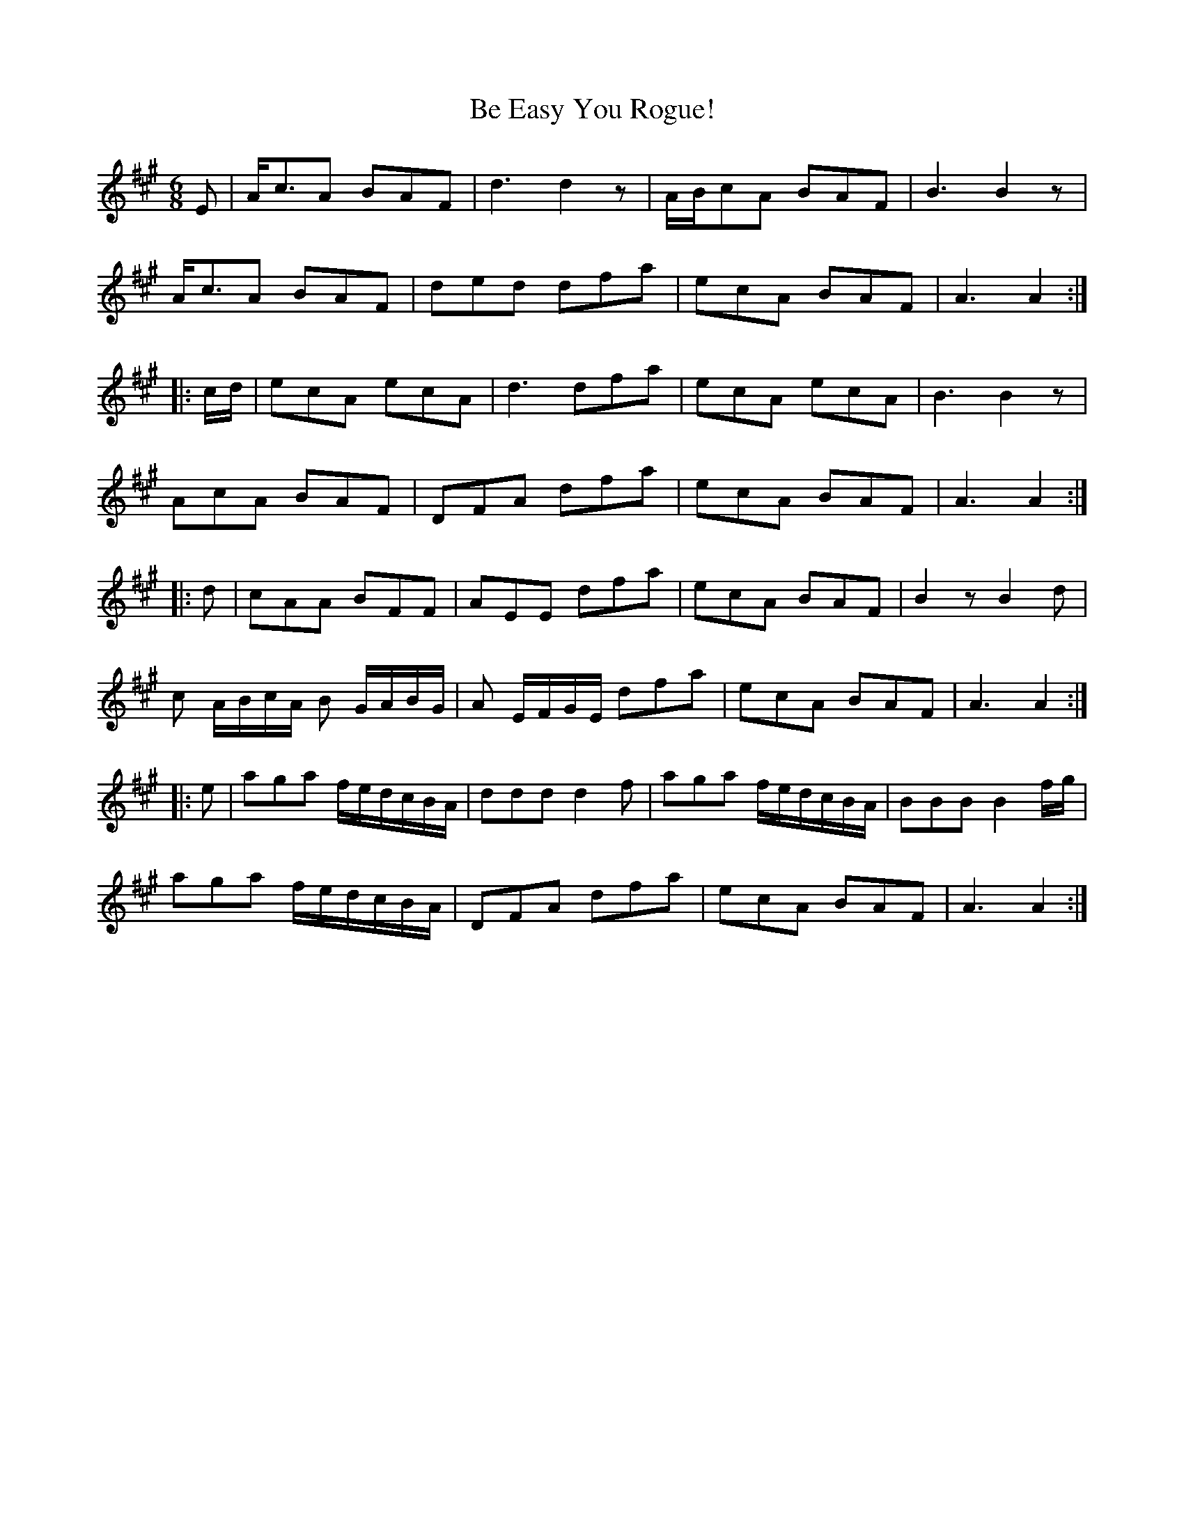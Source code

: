 X: 3045
T: Be Easy You Rogue!
R: jig
M: 6/8
K: Amajor
E|A<cA BAF|d3 d2z|A/B/cA BAF|B3B2z|
A<cA BAF|ded dfa|ecA BAF|A3A2:|
|:c/d/|ecA ecA|d3 dfa|ecA ecA|B3 B2z|
AcA BAF|DFA dfa|ecA BAF|A3A2:|
|:d|cAA BFF|AEE dfa|ecA BAF|B2zB2d|
c A/B/c/A/ B G/A/B/G/|A E/F/G/E/ dfa|ecA BAF|A3A2:|
|:e|aga f/e/d/c/B/A/|ddd d2f|aga f/e/d/c/B/A/|BBB B2f/g/|
aga f/e/d/c/B/A/|DFA dfa|ecA BAF|A3A2:|

